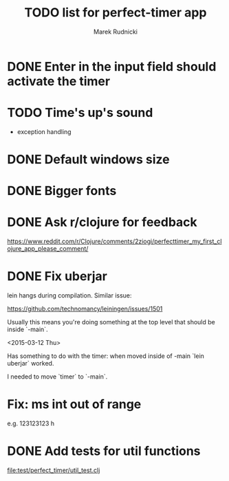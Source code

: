 #+TITLE: TODO list for perfect-timer app
#+AUTHOR: Marek Rudnicki
#+CATEGORY: timer

* DONE Enter in the input field should activate the timer

* TODO Time's up's sound

  - exception handling


* DONE Default windows size

* DONE Bigger fonts

* DONE Ask r/clojure for feedback

https://www.reddit.com/r/Clojure/comments/2ziogi/perfecttimer_my_first_clojure_app_please_comment/

* DONE Fix uberjar

  lein hangs during compilation.  Similar issue:

  https://github.com/technomancy/leiningen/issues/1501

  Usually this means you're doing something at the top level that
  should be inside `-main`.

  <2015-03-12 Thu>

  Has something to do with the timer: when moved inside of -main `lein
  uberjar` worked.

  I needed to move `timer` to `-main`.
* Fix: ms int out of range

  e.g. 123123123 h

* DONE Add tests for util functions

[[file:test/perfect_timer/util_test.clj]]
